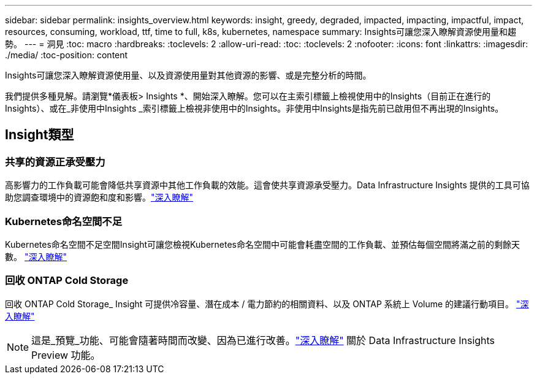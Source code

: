 ---
sidebar: sidebar 
permalink: insights_overview.html 
keywords: insight, greedy, degraded, impacted, impacting, impactful, impact, resources, consuming, workload, ttf, time to full, k8s, kubernetes, namespace 
summary: Insights可讓您深入瞭解資源使用量和趨勢。 
---
= 洞見
:toc: macro
:hardbreaks:
:toclevels: 2
:allow-uri-read: 
:toc: 
:toclevels: 2
:nofooter: 
:icons: font
:linkattrs: 
:imagesdir: ./media/
:toc-position: content


[role="lead"]
Insights可讓您深入瞭解資源使用量、以及資源使用量對其他資源的影響、或是完整分析的時間。

我們提供多種見解。請瀏覽*儀表板> Insights *、開始深入瞭解。您可以在主索引標籤上檢視使用中的Insights（目前正在進行的Insights）、或在_非使用中Insights _索引標籤上檢視非使用中的Insights。非使用中Insights是指先前已啟用但不再出現的Insights。



== Insight類型



=== 共享的資源正承受壓力

高影響力的工作負載可能會降低共享資源中其他工作負載的效能。這會使共享資源承受壓力。Data Infrastructure Insights 提供的工具可協助您調查環境中的資源飽和度和影響。link:insights_shared_resources_under_stress.html["深入瞭解"]



=== Kubernetes命名空間不足

Kubernetes命名空間不足空間Insight可讓您檢視Kubernetes命名空間中可能會耗盡空間的工作負載、並預估每個空間將滿之前的剩餘天數。 link:insights_k8s_namespaces_running_out_of_space.html["深入瞭解"]



=== 回收 ONTAP Cold Storage

回收 ONTAP Cold Storage_ Insight 可提供冷容量、潛在成本 / 電力節約的相關資料、以及 ONTAP 系統上 Volume 的建議行動項目。 link:insights_reclaim_ontap_cold_storage.html["深入瞭解"]


NOTE: 這是_預覽_功能、可能會隨著時間而改變、因為已進行改善。link:/concept_preview_features.html["深入瞭解"] 關於 Data Infrastructure Insights Preview 功能。
